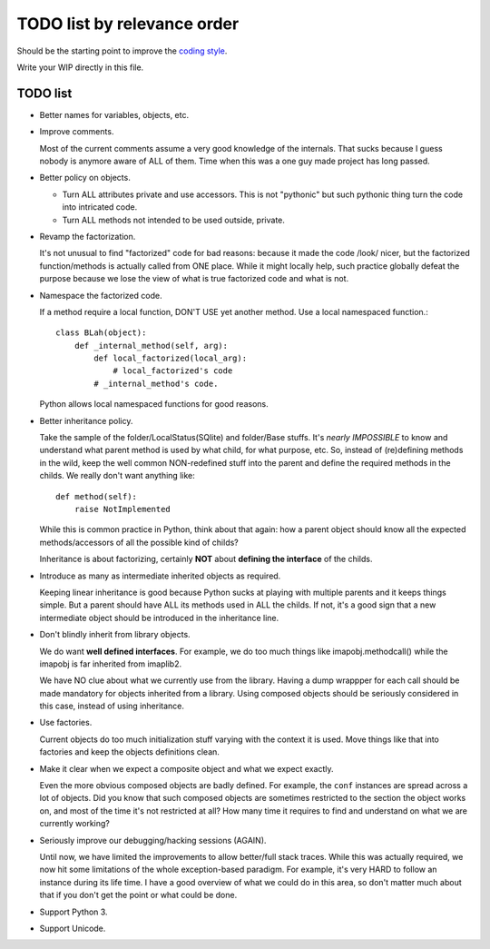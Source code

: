 .. vim: spelllang=en ts=2 expandtab :

.. _coding style: https://github.com/OfflineIMAP/offlineimap/blob/next/docs/CodingGuidelines.rst

============================
TODO list by relevance order
============================

Should be the starting point to improve the `coding style`_.

Write your WIP directly in this file.

TODO list
---------

* Better names for variables, objects, etc.


* Improve comments.

  Most of the current comments assume a very good
  knowledge of the internals. That sucks because I guess nobody is
  anymore aware of ALL of them. Time when this was a one guy made
  project has long passed.


* Better policy on objects.

  - Turn ALL attributes private and use accessors. This is not
    "pythonic" but such pythonic thing turn the code into intricated
    code.

  - Turn ALL methods not intended to be used outside, private.


* Revamp the factorization.

  It's not unusual to find "factorized" code
  for bad reasons: because it made the code /look/ nicer, but the
  factorized function/methods is actually called from ONE place. While it
  might locally help, such practice globally defeat the purpose because
  we lose the view of what is true factorized code and what is not.


* Namespace the factorized code.

  If a method require a local function, DON'T USE yet another method. Use a
  local namespaced function.::

    class BLah(object):
        def _internal_method(self, arg):
            def local_factorized(local_arg):
                # local_factorized's code
            # _internal_method's code.

  Python allows local namespaced functions for good reasons.


* Better inheritance policy.

  Take the sample of the folder/LocalStatus(SQlite) and folder/Base stuffs. It's
  *nearly IMPOSSIBLE* to know and understand what parent method is used by what
  child, for what purpose, etc. So, instead of (re)defining methods in the wild,
  keep the well common NON-redefined stuff into the parent and define the
  required methods in the childs. We really don't want anything like::

    def method(self):
        raise NotImplemented

  While this is common practice in Python, think about that again: how a
  parent object should know all the expected methods/accessors of all the
  possible kind of childs?

  Inheritance is about factorizing, certainly **NOT** about **defining the
  interface** of the childs.


* Introduce as many as intermediate inherited objects as required.

  Keeping linear inheritance is good because Python sucks at playing
  with multiple parents and it keeps things simple. But a parent should
  have ALL its methods used in ALL the childs. If not, it's a good
  sign that a new intermediate object should be introduced in the
  inheritance line.

* Don't blindly inherit from library objects.

  We do want **well defined interfaces**. For example, we do too much things
  like imapobj.methodcall() while the imapobj is far inherited from imaplib2.

  We have NO clue about what we currently use from the library.
  Having a dump wrappper for each call should be made mandatory for
  objects inherited from a library. Using composed objects should be
  seriously considered in this case, instead of using inheritance.

* Use factories.

  Current objects do too much initialization stuff varying with the context it
  is used. Move things like that into factories and keep the objects definitions
  clean.


* Make it clear when we expect a composite object and what we expect
  exactly.

  Even the more obvious composed objects are badly defined. For example,
  the ``conf`` instances are spread across a lot of objects. Did you know
  that such composed objects are sometimes restricted to the section the
  object works on, and most of the time it's not restricted at all?
  How many time it requires to find and understand on what we are
  currently working?


* Seriously improve our debugging/hacking sessions (AGAIN).

  Until now, we have limited the improvements to allow better/full stack traces.
  While this was actually required, we now hit some limitations of the whole
  exception-based paradigm. For example, it's very HARD to follow an instance
  during its life time. I have a good overview of what we could do in this area,
  so don't matter much about that if you don't get the point or what could be
  done.


* Support Python 3.


* Support Unicode.
